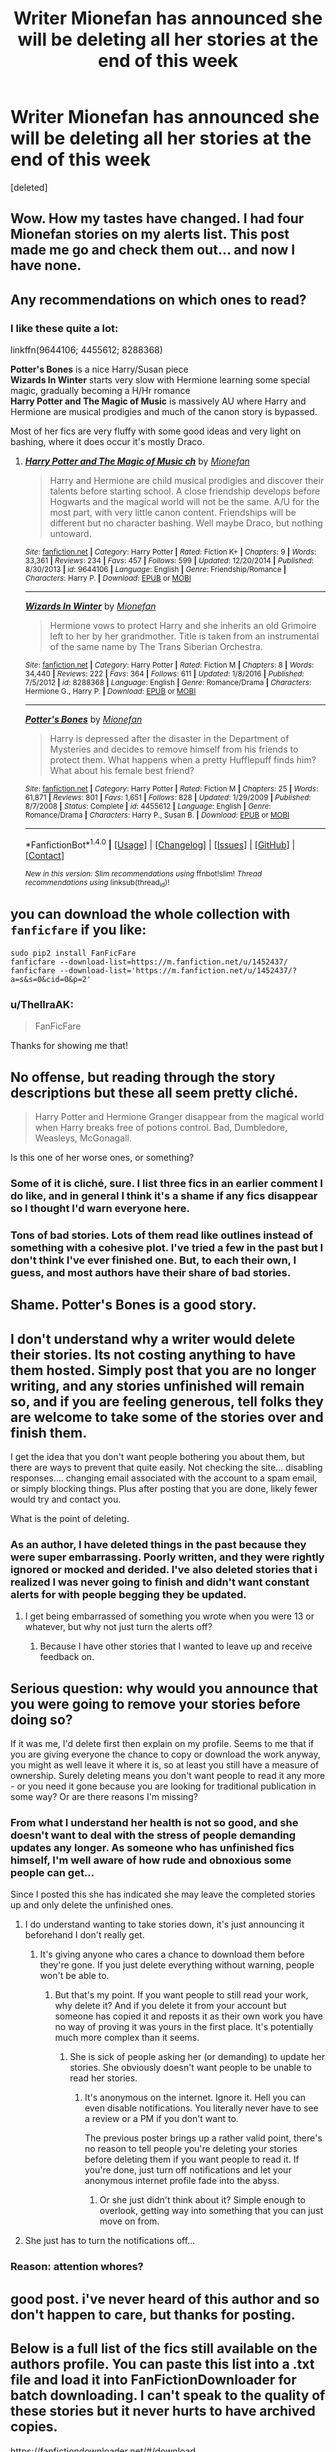 #+TITLE: Writer Mionefan has announced she will be deleting all her stories at the end of this week

* Writer Mionefan has announced she will be deleting all her stories at the end of this week
:PROPERTIES:
:Score: 30
:DateUnix: 1496095713.0
:DateShort: 2017-May-30
:FlairText: Misc
:END:
[deleted]


** Wow. How my tastes have changed. I had four Mionefan stories on my alerts list. This post made me go and check them out... and now I have none.
:PROPERTIES:
:Author: rpeh
:Score: 9
:DateUnix: 1496148085.0
:DateShort: 2017-May-30
:END:


** Any recommendations on which ones to read?
:PROPERTIES:
:Author: StatusOnlineNow
:Score: 7
:DateUnix: 1496096095.0
:DateShort: 2017-May-30
:END:

*** I like these quite a lot:

linkffn(9644106; 4455612; 8288368)

*Potter's Bones* is a nice Harry/Susan piece\\
*Wizards In Winter* starts very slow with Hermione learning some special magic, gradually becoming a H/Hr romance\\
*Harry Potter and The Magic of Music* is massively AU where Harry and Hermione are musical prodigies and much of the canon story is bypassed.

Most of her fics are very fluffy with some good ideas and very light on bashing, where it does occur it's mostly Draco.
:PROPERTIES:
:Author: hovercraft_of_eels
:Score: 3
:DateUnix: 1496097342.0
:DateShort: 2017-May-30
:END:

**** [[http://www.fanfiction.net/s/9644106/1/][*/Harry Potter and The Magic of Music ch/*]] by [[https://www.fanfiction.net/u/1452437/Mionefan][/Mionefan/]]

#+begin_quote
  Harry and Hermione are child musical prodigies and discover their talents before starting school. A close friendship develops before Hogwarts and the magical world will not be the same. A/U for the most part, with very little canon content. Friendships will be different but no character bashing. Well maybe Draco, but nothing untoward.
#+end_quote

^{/Site/: [[http://www.fanfiction.net/][fanfiction.net]] *|* /Category/: Harry Potter *|* /Rated/: Fiction K+ *|* /Chapters/: 9 *|* /Words/: 33,361 *|* /Reviews/: 234 *|* /Favs/: 457 *|* /Follows/: 599 *|* /Updated/: 12/20/2014 *|* /Published/: 8/30/2013 *|* /id/: 9644106 *|* /Language/: English *|* /Genre/: Friendship/Romance *|* /Characters/: Harry P. *|* /Download/: [[http://www.ff2ebook.com/old/ffn-bot/index.php?id=9644106&source=ff&filetype=epub][EPUB]] or [[http://www.ff2ebook.com/old/ffn-bot/index.php?id=9644106&source=ff&filetype=mobi][MOBI]]}

--------------

[[http://www.fanfiction.net/s/8288368/1/][*/Wizards In Winter/*]] by [[https://www.fanfiction.net/u/1452437/Mionefan][/Mionefan/]]

#+begin_quote
  Hermione vows to protect Harry and she inherits an old Grimoire left to her by her grandmother. Title is taken from an instrumental of the same name by The Trans Siberian Orchestra.
#+end_quote

^{/Site/: [[http://www.fanfiction.net/][fanfiction.net]] *|* /Category/: Harry Potter *|* /Rated/: Fiction M *|* /Chapters/: 8 *|* /Words/: 34,440 *|* /Reviews/: 222 *|* /Favs/: 364 *|* /Follows/: 611 *|* /Updated/: 1/8/2016 *|* /Published/: 7/5/2012 *|* /id/: 8288368 *|* /Language/: English *|* /Genre/: Romance/Drama *|* /Characters/: Hermione G., Harry P. *|* /Download/: [[http://www.ff2ebook.com/old/ffn-bot/index.php?id=8288368&source=ff&filetype=epub][EPUB]] or [[http://www.ff2ebook.com/old/ffn-bot/index.php?id=8288368&source=ff&filetype=mobi][MOBI]]}

--------------

[[http://www.fanfiction.net/s/4455612/1/][*/Potter's Bones/*]] by [[https://www.fanfiction.net/u/1452437/Mionefan][/Mionefan/]]

#+begin_quote
  Harry is depressed after the disaster in the Department of Mysteries and decides to remove himself from his friends to protect them. What happens when a pretty Hufflepuff finds him? What about his female best friend?
#+end_quote

^{/Site/: [[http://www.fanfiction.net/][fanfiction.net]] *|* /Category/: Harry Potter *|* /Rated/: Fiction M *|* /Chapters/: 25 *|* /Words/: 61,871 *|* /Reviews/: 801 *|* /Favs/: 1,651 *|* /Follows/: 828 *|* /Updated/: 1/29/2009 *|* /Published/: 8/7/2008 *|* /Status/: Complete *|* /id/: 4455612 *|* /Language/: English *|* /Genre/: Romance/Drama *|* /Characters/: Harry P., Susan B. *|* /Download/: [[http://www.ff2ebook.com/old/ffn-bot/index.php?id=4455612&source=ff&filetype=epub][EPUB]] or [[http://www.ff2ebook.com/old/ffn-bot/index.php?id=4455612&source=ff&filetype=mobi][MOBI]]}

--------------

*FanfictionBot*^{1.4.0} *|* [[[https://github.com/tusing/reddit-ffn-bot/wiki/Usage][Usage]]] | [[[https://github.com/tusing/reddit-ffn-bot/wiki/Changelog][Changelog]]] | [[[https://github.com/tusing/reddit-ffn-bot/issues/][Issues]]] | [[[https://github.com/tusing/reddit-ffn-bot/][GitHub]]] | [[[https://www.reddit.com/message/compose?to=tusing][Contact]]]

^{/New in this version: Slim recommendations using/ ffnbot!slim! /Thread recommendations using/ linksub(thread_id)!}
:PROPERTIES:
:Author: FanfictionBot
:Score: 1
:DateUnix: 1496097356.0
:DateShort: 2017-May-30
:END:


** you can download the whole collection with =fanficfare= if you like:

#+begin_example
  sudo pip2 install FanFicFare
  fanficfare --download-list=https://m.fanfiction.net/u/1452437/
  fanficfare --download-list='https://m.fanfiction.net/u/1452437/?a=s&s=0&cid=0&p=2'
#+end_example
:PROPERTIES:
:Author: tondwalkar
:Score: 6
:DateUnix: 1496124495.0
:DateShort: 2017-May-30
:END:

*** u/ThellraAK:
#+begin_quote
  FanFicFare
#+end_quote

Thanks for showing me that!
:PROPERTIES:
:Author: ThellraAK
:Score: 1
:DateUnix: 1496321616.0
:DateShort: 2017-Jun-01
:END:


** No offense, but reading through the story descriptions but these all seem pretty cliché.

#+begin_quote
  Harry Potter and Hermione Granger disappear from the magical world when Harry breaks free of potions control. Bad, Dumbledore, Weasleys, McGonagall.
#+end_quote

Is this one of her worse ones, or something?
:PROPERTIES:
:Author: Gigadweeb
:Score: 6
:DateUnix: 1496140390.0
:DateShort: 2017-May-30
:END:

*** Some of it is cliché, sure. I list three fics in an earlier comment I do like, and in general I think it's a shame if any fics disappear so I thought I'd warn everyone here.
:PROPERTIES:
:Author: hovercraft_of_eels
:Score: 4
:DateUnix: 1496142446.0
:DateShort: 2017-May-30
:END:


*** Tons of bad stories. Lots of them read like outlines instead of something with a cohesive plot. I've tried a few in the past but I don't think I've ever finished one. But, to each their own, I guess, and most authors have their share of bad stories.
:PROPERTIES:
:Author: Lord_Anarchy
:Score: 5
:DateUnix: 1496149992.0
:DateShort: 2017-May-30
:END:


** Shame. Potter's Bones is a good story.
:PROPERTIES:
:Score: 3
:DateUnix: 1496099751.0
:DateShort: 2017-May-30
:END:


** I don't understand why a writer would delete their stories. Its not costing anything to have them hosted. Simply post that you are no longer writing, and any stories unfinished will remain so, and if you are feeling generous, tell folks they are welcome to take some of the stories over and finish them.

I get the idea that you don't want people bothering you about them, but there are ways to prevent that quite easily. Not checking the site... disabling responses.... changing email associated with the account to a spam email, or simply blocking things. Plus after posting that you are done, likely fewer would try and contact you.

What is the point of deleting.
:PROPERTIES:
:Author: Noexit007
:Score: 3
:DateUnix: 1496170470.0
:DateShort: 2017-May-30
:END:

*** As an author, I have deleted things in the past because they were super embarrassing. Poorly written, and they were rightly ignored or mocked and derided. I've also deleted stories that i realized I was never going to finish and didn't want constant alerts for with people begging they be updated.
:PROPERTIES:
:Author: Full-Paragon
:Score: 2
:DateUnix: 1496175889.0
:DateShort: 2017-May-31
:END:

**** I get being embarrassed of something you wrote when you were 13 or whatever, but why not just turn the alerts off?
:PROPERTIES:
:Author: ashez2ashes
:Score: 1
:DateUnix: 1496248839.0
:DateShort: 2017-May-31
:END:

***** Because I have other stories that I wanted to leave up and receive feedback on.
:PROPERTIES:
:Author: Full-Paragon
:Score: 2
:DateUnix: 1496265032.0
:DateShort: 2017-Jun-01
:END:


** Serious question: why would you announce that you were going to remove your stories before doing so?

If it was me, I'd delete first then explain on my profile. Seems to me that if you are giving everyone the chance to copy or download the work anyway, you might as well leave it where it is, so at least you still have a measure of ownership. Surely deleting means you don't want people to read it any more - or you need it gone because you are looking for traditional publication in some way? Or are there reasons I'm missing?
:PROPERTIES:
:Author: booksandpots
:Score: 2
:DateUnix: 1496142568.0
:DateShort: 2017-May-30
:END:

*** From what I understand her health is not so good, and she doesn't want to deal with the stress of people demanding updates any longer. As someone who has unfinished fics himself, I'm well aware of how rude and obnoxious some people can get...

Since I posted this she has indicated she may leave the completed stories up and only delete the unfinished ones.
:PROPERTIES:
:Author: hovercraft_of_eels
:Score: 9
:DateUnix: 1496143236.0
:DateShort: 2017-May-30
:END:

**** I do understand wanting to take stories down, it's just announcing it beforehand I don't really get.
:PROPERTIES:
:Author: booksandpots
:Score: 2
:DateUnix: 1496143396.0
:DateShort: 2017-May-30
:END:

***** It's giving anyone who cares a chance to download them before they're gone. If you just delete everything without warning, people won't be able to.
:PROPERTIES:
:Author: hovercraft_of_eels
:Score: 6
:DateUnix: 1496144330.0
:DateShort: 2017-May-30
:END:

****** But that's my point. If you want people to still read your work, why delete it? And if you delete it from your account but someone has copied it and reposts it as their own work you have no way of proving it was yours in the first place. It's potentially much more complex than it seems.
:PROPERTIES:
:Author: booksandpots
:Score: 1
:DateUnix: 1496144699.0
:DateShort: 2017-May-30
:END:

******* She is sick of people asking her (or demanding) to update her stories. She obviously doesn't want people to be unable to read her stories.
:PROPERTIES:
:Author: Starfox5
:Score: 9
:DateUnix: 1496146710.0
:DateShort: 2017-May-30
:END:

******** It's anonymous on the internet. Ignore it. Hell you can even disable notifications. You literally never have to see a review or a PM if you don't want to.

The previous poster brings up a rather valid point, there's no reason to tell people you're deleting your stories before deleting them if you want people to read it. If you're done, just turn off notifications and let your anonymous internet profile fade into the abyss.
:PROPERTIES:
:Author: TE7
:Score: 6
:DateUnix: 1496157448.0
:DateShort: 2017-May-30
:END:

********* Or she just didn't think about it? Simple enough to overlook, getting way into something that you can just move on from.
:PROPERTIES:
:Author: DSB1998
:Score: 2
:DateUnix: 1496159179.0
:DateShort: 2017-May-30
:END:


**** She just has to turn the notifications off...
:PROPERTIES:
:Author: ashez2ashes
:Score: 1
:DateUnix: 1496248740.0
:DateShort: 2017-May-31
:END:


*** Reason: attention whores?
:PROPERTIES:
:Author: hereticjedi
:Score: -4
:DateUnix: 1496143105.0
:DateShort: 2017-May-30
:END:


** good post. i've never heard of this author and so don't happen to care, but thanks for posting.
:PROPERTIES:
:Author: flagamuffin
:Score: 2
:DateUnix: 1496173909.0
:DateShort: 2017-May-31
:END:


** Below is a full list of the fics still available on the authors profile. You can paste this list into a .txt file and load it into FanFictionDownloader for batch downloading. I can't speak to the quality of these stories but it never hurts to have archived copies.

[[https://fanfictiondownloader.net/#/download]]

#+begin_example
  https://www.fanfiction.net/s/10783269/1/Breaking-Free
  https://www.fanfiction.net/s/6083910/1/Harry-Potter-and-the-Loss-of-Innocence
  https://www.fanfiction.net/s/8288368/1/Wizards-In-Winter
  https://www.fanfiction.net/s/11197951/1/Stardust
  https://www.fanfiction.net/s/9644106/1/Harry-Potter-and-The-Magic-of-Music-ch
  https://www.fanfiction.net/s/10783295/1/Susan-s-Dilemma
  https://www.fanfiction.net/s/8481766/1/Harry-Potter-Death-s-Revenge
  https://www.fanfiction.net/s/10749453/1/Susan-and-Harry
  https://www.fanfiction.net/s/7241534/1/Daphne-s-Surprise
  https://www.fanfiction.net/s/7982536/1/The-Hufflepuff-Alternative
  https://www.fanfiction.net/s/8197745/1/Padma-Patil-the-Goblet-of-Fire
  https://www.fanfiction.net/s/9874123/1/Harry-Potter-and-The-Magic-of-Time
  https://www.fanfiction.net/s/4889754/1/Harry-Potter-and-the-Enchanting-Boy
  https://www.fanfiction.net/s/8077558/1/A-Life-Like-No-Other
  https://www.fanfiction.net/s/6858747/1/Shared-Scars
  https://www.fanfiction.net/s/6765623/1/The-Hand-Of-Fate
  https://www.fanfiction.net/s/6450474/1/Harry-Potter-and-His-Destiny-repost-continued
  https://www.fanfiction.net/s/6532251/1/Sabrina-extended
  https://www.fanfiction.net/s/6326297/1/Harry-Potter-and-a-Very-Different-Goblet-of-Fire
  https://www.fanfiction.net/s/6264339/1/HP-The-Lake-House
  https://www.fanfiction.net/s/4914582/1/Hermione-Granger-Growing-Up-Weasley
  https://www.fanfiction.net/s/5173652/1/Sleepless-In-Seattle-extended
  https://www.fanfiction.net/s/4826338/1/Settling-For-Less
  https://www.fanfiction.net/s/4448142/1/Harry-s-Bond-Part-3
  https://www.fanfiction.net/s/4455612/1/Potter-s-Bones
  https://www.fanfiction.net/s/4266901/1/Harry-s-Bond-Part-2
  https://www.fanfiction.net/s/4242119/1/Harry-s-Bond-Part-1
#+end_example
:PROPERTIES:
:Author: DZCreeper
:Score: 2
:DateUnix: 1496185760.0
:DateShort: 2017-May-31
:END:


** Why do that? I haven't written a fanfic in over a decade but it doesn't hurt for them to stay up. You can just turn alerts off.
:PROPERTIES:
:Author: ashez2ashes
:Score: 1
:DateUnix: 1496248677.0
:DateShort: 2017-May-31
:END:
